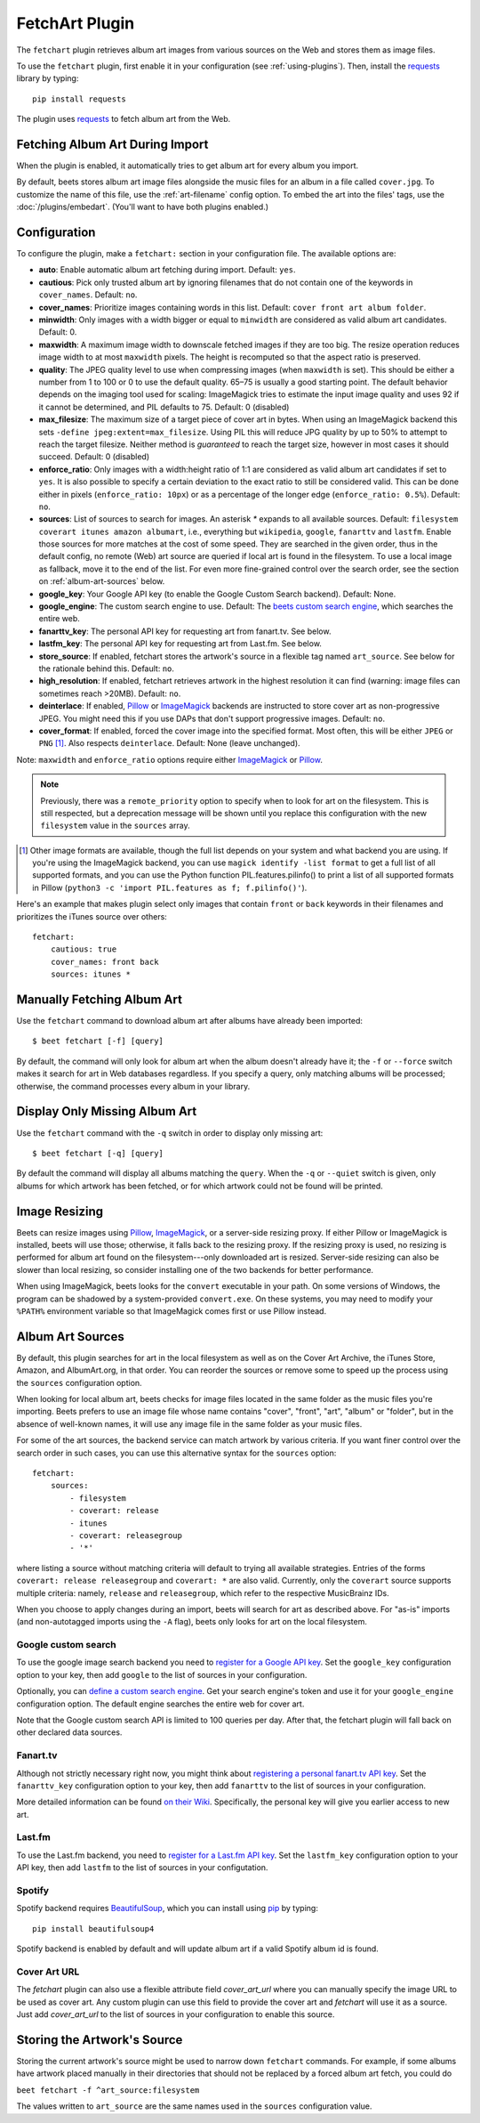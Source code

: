 FetchArt Plugin
===============

The ``fetchart`` plugin retrieves album art images from various sources on the
Web and stores them as image files.

To use the ``fetchart`` plugin, first enable it in your configuration (see
:ref:`using-plugins`). Then, install the `requests`_ library by typing::

    pip install requests

The plugin uses `requests`_ to fetch album art from the Web.

.. _requests: https://requests.readthedocs.io/en/master/

Fetching Album Art During Import
--------------------------------

When the plugin is enabled, it automatically tries to get album art for every
album you import.

By default, beets stores album art image files alongside the music files for an
album in a file called ``cover.jpg``. To customize the name of this file, use
the :ref:`art-filename` config option. To embed the art into the files' tags,
use the :doc:`/plugins/embedart`. (You'll want to have both plugins enabled.)

Configuration
-------------

To configure the plugin, make a ``fetchart:`` section in your configuration
file. The available options are:

- **auto**: Enable automatic album art fetching during import.
  Default: ``yes``.
- **cautious**: Pick only trusted album art by ignoring filenames that do not
  contain one of the keywords in ``cover_names``.
  Default: ``no``.
- **cover_names**: Prioritize images containing words in this list.
  Default: ``cover front art album folder``.
- **minwidth**: Only images with a width bigger or equal to ``minwidth`` are
  considered as valid album art candidates. Default: 0.
- **maxwidth**: A maximum image width to downscale fetched images if they are
  too big. The resize operation reduces image width to at most ``maxwidth``
  pixels. The height is recomputed so that the aspect ratio is preserved.
- **quality**: The JPEG quality level to use when compressing images (when
  ``maxwidth`` is set). This should be either a number from 1 to 100 or 0 to
  use the default quality. 65–75 is usually a good starting point. The default
  behavior depends on the imaging tool used for scaling: ImageMagick tries to
  estimate the input image quality and uses 92 if it cannot be determined, and
  PIL defaults to 75.
  Default: 0 (disabled)
- **max_filesize**: The maximum size of a target piece of cover art in bytes.
  When using an ImageMagick backend this sets
  ``-define jpeg:extent=max_filesize``. Using PIL this will reduce JPG quality
  by up to 50% to attempt to reach the target filesize. Neither method is
  *guaranteed* to reach the target size, however in most cases it should
  succeed.
  Default: 0 (disabled)
- **enforce_ratio**: Only images with a width:height ratio of 1:1 are
  considered as valid album art candidates if set to ``yes``.
  It is also possible to specify a certain deviation to the exact ratio to
  still be considered valid. This can be done either in pixels
  (``enforce_ratio: 10px``) or as a percentage of the longer edge
  (``enforce_ratio: 0.5%``). Default: ``no``.
- **sources**: List of sources to search for images. An asterisk `*` expands
  to all available sources.
  Default: ``filesystem coverart itunes amazon albumart``, i.e., everything but
  ``wikipedia``, ``google``, ``fanarttv`` and ``lastfm``. Enable those sources
  for more matches at the cost of some speed. They are searched in the given
  order, thus in the default config, no remote (Web) art source are queried if
  local art is found in the filesystem. To use a local image as fallback,
  move it to the end of the list. For even more fine-grained control over
  the search order, see the section on :ref:`album-art-sources` below.
- **google_key**: Your Google API key (to enable the Google Custom Search
  backend).
  Default: None.
- **google_engine**: The custom search engine to use.
  Default: The `beets custom search engine`_, which searches the entire web.
- **fanarttv_key**: The personal API key for requesting art from
  fanart.tv. See below.
- **lastfm_key**: The personal API key for requesting art from Last.fm. See
  below.
- **store_source**: If enabled, fetchart stores the artwork's source in a
  flexible tag named ``art_source``. See below for the rationale behind this.
  Default: ``no``.
- **high_resolution**: If enabled, fetchart retrieves artwork in the highest
  resolution it can find (warning: image files can sometimes reach >20MB).
  Default: ``no``.
- **deinterlace**: If enabled, `Pillow`_ or `ImageMagick`_ backends are
  instructed to store cover art as non-progressive JPEG. You might need this if
  you use DAPs that don't support progressive images.
  Default: ``no``.
- **cover_format**: If enabled, forced the cover image into the specified
  format. Most often, this will be either ``JPEG`` or ``PNG`` [#imgformats]_.
  Also respects ``deinterlace``.
  Default: None (leave unchanged).

Note: ``maxwidth`` and ``enforce_ratio`` options require either `ImageMagick`_
or `Pillow`_.

.. note::

    Previously, there was a ``remote_priority`` option to specify when to
    look for art on the filesystem. This is
    still respected, but a deprecation message will be shown until you
    replace this configuration with the new ``filesystem`` value in the
    ``sources`` array.

.. _beets custom search engine: https://cse.google.com.au:443/cse/publicurl?cx=001442825323518660753:hrh5ch1gjzm
.. _Pillow: https://github.com/python-pillow/Pillow
.. _ImageMagick: https://www.imagemagick.org/
.. [#imgformats] Other image formats are available, though the full list
   depends on your system and what backend you are using. If you're using the
   ImageMagick backend, you can use ``magick identify -list format`` to get a
   full list of all supported formats, and you can use the Python function
   PIL.features.pilinfo() to print a list of all supported formats in Pillow
   (``python3 -c 'import PIL.features as f; f.pilinfo()'``).

Here's an example that makes plugin select only images that contain ``front`` or
``back`` keywords in their filenames and prioritizes the iTunes source over
others::

    fetchart:
        cautious: true
        cover_names: front back
        sources: itunes *


Manually Fetching Album Art
---------------------------

Use the ``fetchart`` command to download album art after albums have already
been imported::

    $ beet fetchart [-f] [query]

By default, the command will only look for album art when the album doesn't
already have it; the ``-f`` or ``--force`` switch makes it search for art
in Web databases regardless. If you specify a query, only matching albums will
be processed; otherwise, the command processes every album in your library.

Display Only Missing Album Art
------------------------------

Use the ``fetchart`` command with the ``-q`` switch in order to display only missing
art::

    $ beet fetchart [-q] [query]

By default the command will display all albums matching the ``query``. When the
``-q`` or ``--quiet`` switch is given, only albums for which artwork has been
fetched, or for which artwork could not be found will be printed.

.. _image-resizing:

Image Resizing
--------------

Beets can resize images using `Pillow`_, `ImageMagick`_, or a server-side resizing
proxy. If either Pillow or ImageMagick is installed, beets will use those;
otherwise, it falls back to the resizing proxy. If the resizing proxy is used,
no resizing is performed for album art found on the filesystem---only downloaded
art is resized. Server-side resizing can also be slower than local resizing, so
consider installing one of the two backends for better performance.

When using ImageMagick, beets looks for the ``convert`` executable in your path.
On some versions of Windows, the program can be shadowed by a system-provided
``convert.exe``. On these systems, you may need to modify your ``%PATH%``
environment variable so that ImageMagick comes first or use Pillow instead.

.. _Pillow: https://github.com/python-pillow/Pillow
.. _ImageMagick: https://www.imagemagick.org/

.. _album-art-sources:

Album Art Sources
-----------------

By default, this plugin searches for art in the local filesystem as well as on
the Cover Art Archive, the iTunes Store, Amazon, and AlbumArt.org, in that
order.
You can reorder the sources or remove
some to speed up the process using the ``sources`` configuration option.

When looking for local album art, beets checks for image files located in the
same folder as the music files you're importing. Beets prefers to use an image
file whose name contains "cover", "front", "art", "album" or "folder", but in
the absence of well-known names, it will use any image file in the same folder
as your music files.

For some of the art sources, the backend service can match artwork by various
criteria. If you want finer control over the search order in such cases, you
can use this alternative syntax for the ``sources`` option::

    fetchart:
        sources:
            - filesystem
            - coverart: release
            - itunes
            - coverart: releasegroup
            - '*'

where listing a source without matching criteria will default to trying all
available strategies. Entries of the forms ``coverart: release releasegroup``
and ``coverart: *`` are also valid.
Currently, only the ``coverart`` source supports multiple criteria:
namely, ``release`` and ``releasegroup``, which refer to the
respective MusicBrainz IDs.

When you choose to apply changes during an import, beets will search for art as
described above.  For "as-is" imports (and non-autotagged imports using the
``-A`` flag), beets only looks for art on the local filesystem.

Google custom search
''''''''''''''''''''

To use the google image search backend you need to
`register for a Google API key`_. Set the ``google_key`` configuration
option to your key, then add ``google`` to the list of sources in your
configuration.

.. _register for a Google API key: https://console.developers.google.com.

Optionally, you can `define a custom search engine`_. Get your search engine's
token and use it for your ``google_engine`` configuration option. The
default engine searches the entire web for cover art.

.. _define a custom search engine: https://www.google.com/cse/all

Note that the Google custom search API is limited to 100 queries per day.
After that, the fetchart plugin will fall back on other declared data sources.

Fanart.tv
'''''''''

Although not strictly necessary right now, you might think about
`registering a personal fanart.tv API key`_. Set the ``fanarttv_key``
configuration option to your key, then add ``fanarttv`` to the list of sources
in your configuration.

.. _registering a personal fanart.tv API key: https://fanart.tv/get-an-api-key/

More detailed information can be found `on their Wiki`_. Specifically, the
personal key will give you earlier access to new art.

.. _on their Wiki: https://wiki.fanart.tv/General/personal%20api/

Last.fm
'''''''

To use the Last.fm backend, you need to `register for a Last.fm API key`_. Set
the ``lastfm_key`` configuration option to your API key, then add ``lastfm`` to
the list of sources in your configutation.

.. _register for a Last.fm API key: https://www.last.fm/api/account/create

Spotify
'''''''

Spotify backend requires `BeautifulSoup`_, which you can install using `pip`_ by typing::

    pip install beautifulsoup4

Spotify backend is enabled by default and will update album art if a valid Spotify album id is found.

.. _pip: https://pip.pypa.io
.. _BeautifulSoup: https://www.crummy.com/software/BeautifulSoup/bs4/doc/

Cover Art URL
'''''''

The `fetchart` plugin can also use a flexible attribute field `cover_art_url` where you can manually specify the image URL to be used as cover art. Any custom plugin can use this field to provide the cover art and `fetchart` will use it as a source. Just add `cover_art_url` to the list of sources in your configuration to enable this source.

Storing the Artwork's Source
----------------------------

Storing the current artwork's source might be used to narrow down
``fetchart`` commands. For example, if some albums have artwork placed
manually in their directories that should not be replaced by a forced
album art fetch, you could do

``beet fetchart -f ^art_source:filesystem``

The values written to ``art_source`` are the same names used in the ``sources``
configuration value.
